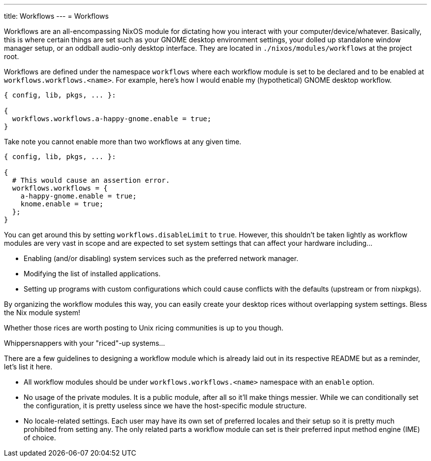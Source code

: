---
title: Workflows
---
= Workflows

Workflows are an all-encompassing NixOS module for dictating how you interact with your computer/device/whatever.
Basically, this is where certain things are set such as your GNOME desktop environment settings, your dolled up standalone window manager setup, or an oddball audio-only desktop interface.
They are located in `./nixos/modules/workflows` at the project root.

Workflows are defined under the namespace `workflows` where each workflow module is set to be declared and to be enabled at `workflows.workflows.<name>`.
For example, here's how I would enable my (hypothetical) GNOME desktop workflow.

[source, nix]
----
{ config, lib, pkgs, ... }:

{
  workflows.workflows.a-happy-gnome.enable = true;
}
----

Take note you cannot enable more than two workflows at any given time.

[source, nix]
----
{ config, lib, pkgs, ... }:

{
  # This would cause an assertion error.
  workflows.workflows = {
    a-happy-gnome.enable = true;
    knome.enable = true;
  };
}
----

You can get around this by setting `workflows.disableLimit` to `true`.
However, this shouldn't be taken lightly as workflow modules are very vast in scope and are expected to set system settings that can affect your hardware including...

* Enabling (and/or disabling) system services such as the preferred network manager.
* Modifying the list of installed applications.
* Setting up programs with custom configurations which could cause conflicts with the defaults (upstream or from nixpkgs).

[chat, foodogsquared]
====
By organizing the workflow modules this way, you can easily create your desktop rices without overlapping system settings.
Bless the Nix module system!
====

[chat, foodogsquared, state=cheeky]
====
Whether those rices are worth posting to Unix ricing communities is up to you though.
====

[chat, Ezran, state=disappointed, role=reversed]
====
Whippersnappers with your "riced"-up systems...
====

There are a few guidelines to designing a workflow module which is already laid out in its respective README but as a reminder, let's list it here.

* All workflow modules should be under `workflows.workflows.<name>` namespace with an `enable` option.

* No usage of the private modules.
It is a public module, after all so it'll make things messier.
While we can conditionally set the configuration, it is pretty useless since we have the host-specific module structure.

* No locale-related settings.
Each user may have its own set of preferred locales and their setup so it is pretty much prohibited from setting any.
The only related parts a workflow module can set is their preferred input method engine (IME) of choice.
